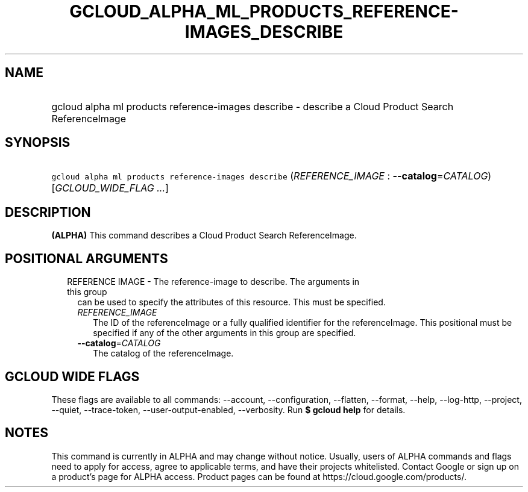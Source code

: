 
.TH "GCLOUD_ALPHA_ML_PRODUCTS_REFERENCE\-IMAGES_DESCRIBE" 1



.SH "NAME"
.HP
gcloud alpha ml products reference\-images describe \- describe a Cloud Product Search ReferenceImage



.SH "SYNOPSIS"
.HP
\f5gcloud alpha ml products reference\-images describe\fR (\fIREFERENCE_IMAGE\fR\ :\ \fB\-\-catalog\fR=\fICATALOG\fR) [\fIGCLOUD_WIDE_FLAG\ ...\fR]



.SH "DESCRIPTION"

\fB(ALPHA)\fR This command describes a Cloud Product Search ReferenceImage.



.SH "POSITIONAL ARGUMENTS"

.RS 2m
.TP 2m

REFERENCE IMAGE \- The reference\-image to describe. The arguments in this group
can be used to specify the attributes of this resource. This must be specified.

.RS 2m
.TP 2m
\fIREFERENCE_IMAGE\fR
The ID of the referenceImage or a fully qualified identifier for the
referenceImage. This positional must be specified if any of the other arguments
in this group are specified.

.TP 2m
\fB\-\-catalog\fR=\fICATALOG\fR
The catalog of the referenceImage.


.RE
.RE
.sp

.SH "GCLOUD WIDE FLAGS"

These flags are available to all commands: \-\-account, \-\-configuration,
\-\-flatten, \-\-format, \-\-help, \-\-log\-http, \-\-project, \-\-quiet,
\-\-trace\-token, \-\-user\-output\-enabled, \-\-verbosity. Run \fB$ gcloud
help\fR for details.



.SH "NOTES"

This command is currently in ALPHA and may change without notice. Usually, users
of ALPHA commands and flags need to apply for access, agree to applicable terms,
and have their projects whitelisted. Contact Google or sign up on a product's
page for ALPHA access. Product pages can be found at
https://cloud.google.com/products/.

